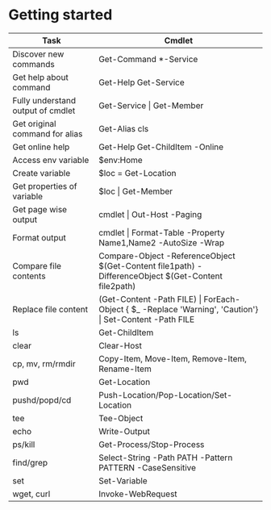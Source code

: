* Getting started

| *Task*                            | *Cmdlet*                                                                                                       |
|-----------------------------------+----------------------------------------------------------------------------------------------------------------|
| Discover new commands             | Get-Command  *-Service                                                                                         |
| Get help about command            | Get-Help Get-Service                                                                                           |
| Fully understand output of cmdlet | Get-Service \vert Get-Member                                                                                   |
| Get original command for alias    | Get-Alias cls                                                                                                  |
| Get online help                   | Get-Help Get-ChildItem -Online                                                                                 |
| Access env variable               | $env:Home                                                                                                      |
| Create variable                   | $loc = Get-Location                                                                                            |
| Get properties of variable        | $loc \vert Get-Member                                                                                          |
| Get page wise output              | cmdlet \vert Out-Host -Paging                                                                                  |
| Format output                     | cmdlet \vert Format-Table -Property Name1,Name2 -AutoSize -Wrap                                                |
| Compare file contents             | Compare-Object -ReferenceObject $(Get-Content file1path) -DifferenceObject $(Get-Content file2path)            |
| Replace file content              | (Get-Content -Path FILE) \vert ForEach-Object { $_ -Replace 'Warning', 'Caution'} \vert Set-Content -Path FILE |
| ls                                | Get-ChildItem                                                                                                  |
| clear                             | Clear-Host                                                                                                     |
| cp, mv, rm/rmdir                  | Copy-Item, Move-Item, Remove-Item, Rename-Item                                                                 |
| pwd                               | Get-Location                                                                                                   |
| pushd/popd/cd                     | Push-Location/Pop-Location/Set-Location                                                                        |
| tee                               | Tee-Object                                                                                                     |
| echo                              | Write-Output                                                                                                   |
| ps/kill                           | Get-Process/Stop-Process                                                                                       |
| find/grep                         | Select-String -Path PATH -Pattern PATTERN -CaseSensitive                                                       |
| set                               | Set-Variable                                                                                                   |
| wget, curl                        | Invoke-WebRequest                                                                                              |
